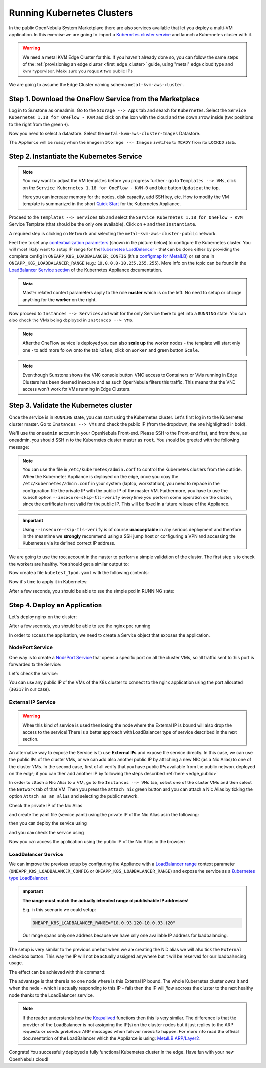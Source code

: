 .. _running_kubernetes_clusters:

============================
Running Kubernetes Clusters
============================

In the public OpenNebula System Marketplace there are also services available that let you deploy a multi-VM application. In this exercise we are going to import a `Kubernetes cluster service <https://marketplace.opennebula.io/appliance/07520eee-6552-11eb-85e7-98fa9bde1a93>`_ and launch a Kubernetes cluster with it.

.. warning:: We need a metal KVM Edge Cluster for this. If you haven't already done so, you can follow the same steps of the :ref:`provisioning an edge cluster <first_edge_cluster>` guide, using "metal" edge cloud type and kvm hypervisor. Make sure you request two public IPs.

We are going to assume the Edge Cluster naming schema ``metal-kvm-aws-cluster``.

Step 1. Download the OneFlow Service from the Marketplace
~~~~~~~~~~~~~~~~~~~~~~~~~~~~~~~~~~~~~~~~~~~~~~~~~~~~~~~~~~

Log in to Sunstone as oneadmin. Go to the ``Storage --> Apps`` tab and search for ``Kubernetes``. Select the ``Service Kubernetes 1.18 for OneFlow - KVM`` and click on the icon with the cloud and the down arrow inside (two positions to the right from the green ``+``).

|kubernetes_marketplace|

Now you need to select a datastore. Select the ``metal-kvm-aws-cluster-Images`` Datastore.

|metal_kvm_aws_cluster_images_datastore|

The Appliance will be ready when the image in ``Storage --> Images`` switches to ``READY`` from its ``LOCKED`` state.

.. |kubernetes_marketplace| image:: /images/kubernetes_marketplace.png
.. |metal_kvm_aws_cluster_images_datastore| image:: /images/metal_kvm_aws_cluster_images_datastore.png

Step 2. Instantiate the Kubernetes Service
~~~~~~~~~~~~~~~~~~~~~~~~~~~~~~~~~~~~~~~~~~

.. note::

    You may want to adjust the VM templates before you progress further - go to ``Templates --> VMs``, click on the ``Service Kubernetes 1.18 for OneFlow - KVM-0`` and blue button ``Update`` at the top.

    Here you can increase memory for the nodes, disk capacity, add SSH key, etc. How to modify the VM template is summarized in the short `Quick Start <https://docs.opennebula.io/appliances/service/kubernetes.html#update-vm-template>`_ for the Kubernetes Appliance.

Proceed to the ``Templates --> Services`` tab and select the ``Service Kubernetes 1.18 for OneFlow - KVM`` Service Template (that should be the only one available). Click on ``+`` and then ``Instantiate``.

A required step is clicking on ``Network`` and selecting the ``metal-kvm-aws-cluster-public`` network.

|select_metal_aws_cluster_public_network|

Feel free to set any `contextualization parameters <https://docs.opennebula.io/appliances/service/kubernetes.html#k8s-context-param>`_ (shown in the picture below) to configure the Kubernetes cluster. You will most likely want to setup IP range for the `Kubernetes LoadBalancer <https://kubernetes.io/docs/concepts/services-networking/service/#loadbalancer>`_ - that can be done either by providing the complete config in ``ONEAPP_K8S_LOADBALANCER_CONFIG`` (it's a `configmap for MetalLB <https://metallb.universe.tf/configuration/#layer-2-configuration>`_) or set one in ``ONEAPP_K8S_LOADBALANCER_RANGE`` (e.g.: ``10.0.0.0-10.255.255.255``). More info on the topic can be found in the `LoadBalancer Service section <https://docs.opennebula.io/appliances/service/kubernetes.html#loadbalancer-service>`_ of the Kubernetes Appliance documentation.

.. note::

    Master related context parameters apply to the role **master** which is on the left. No need to setup or change anything for the **worker** on the right.

|configure_kubernetes_cluster|

Now proceed to ``Instances --> Services`` and wait for the only Service there to get into a ``RUNNING`` state. You can also check the VMs being deployed in ``Instances --> VMs``.

.. note::

    After the OneFlow service is deployed you can also **scale up** the worker nodes - the template will start only one - to add more follow onto the tab ``Roles``, click on ``worker`` and green button ``Scale``.

.. note:: Even though Sunstone shows the VNC console button, VNC access to Containers or VMs running in Edge Clusters has been deemed insecure and as such OpenNebula filters this traffic. This means that the VNC access won't work for VMs running in Edge Clusters.

.. |select_metal_aws_cluster_public_network| image:: /images/select_metal_aws_cluster_public_network.png
.. |configure_kubernetes_cluster| image:: /images/configure_kubernetes_cluster.png

Step 3. Validate the Kubernetes cluster
~~~~~~~~~~~~~~~~~~~~~~~~~~~~~~~~~~~~~~~

Once the service is in ``RUNNING`` state, you can start using the Kubernetes cluster. Let's first log in to the Kubernetes cluster master. Go to ``Instances --> VMs`` and check the public IP (from the dropdown, the one highlighted in bold).

We'll use the ``oneadmin`` account in your OpenNebula Front-end. Please SSH to the Front-end first, and from there, as oneadmin, you should SSH in to the Kubernetes cluster master as ``root``. You should be greeted with the following message:

.. prompt:: bash $ auto

        ___   _ __    ___
       / _ \ | '_ \  / _ \   OpenNebula Service Appliance
      | (_) || | | ||  __/
       \___/ |_| |_| \___|

     All set and ready to serve 8)

.. note:: You can use the file in ``/etc/kubernetes/admin.conf`` to control the Kubernetes clusters from the outside. When the Kubernetes Appliance is deployed on the edge, once you copy the ``/etc/kubernetes/admin.conf`` in your system (laptop, workstation), you need to replace in the configuration file the private IP with the public IP of the master VM. Furthermore, you have to use the kubectl option ``--insecure-skip-tls-verify`` every time you perform some operation on the cluster, since the certificate is not valid for the public IP. This will be fixed in a future release of the Appliance.

.. important::

   Using ``--insecure-skip-tls-verify`` is of course **unacceptable** in any serious deployment and therefore in the meantime we **strongly** recommend using a SSH jump host or configuring a VPN and accessing the Kubernetes via its defined correct IP address.

We are going to use the root account in the master to perform a simple validation of the cluster. The first step is to check the workers are healthy. You should get a similar output to:

.. prompt:: yaml $ auto

    [root@onekube-ip-10-0-17-190 ~]# kubectl get nodes
    NAME                                  STATUS   ROLES    AGE   VERSION
    onekube-ip-10-0-109-134.localdomain   Ready    <none>   27m   v1.18.10
    onekube-ip-10-0-17-190.localdomain    Ready    master   29m   v1.18.10

Now create a file ``kubetest_1pod.yaml`` with the following contents:

.. prompt:: yaml $ auto

   kind: Deployment
   apiVersion: apps/v1
   metadata:
     name: kubetest
   spec:
     replicas: 1
     selector:
       matchLabels:
         app: kubetest_pod
     template:
       metadata:
         labels:
           app: kubetest_pod
       spec:
         containers:
         - name: simple-http
           image: python:2.7
           imagePullPolicy: IfNotPresent
           command: ["/bin/bash"]
           args: ["-c", "echo \"ONEKUBE TEST OK: Hello from $(hostname)\" > index.html; python -m SimpleHTTPServer 8080"]
           ports:
           - name: http
             containerPort: 8080


Now it's time to apply it in Kubernetes:

.. prompt:: yaml $ auto

   kubectl apply -f kubetest_1pod.yaml

After a few seconds, you should be able to see the simple pod in RUNNING state:

.. prompt:: yaml $ auto

   [root@onekube-ip-10-0-17-190 ~]# kubectl get pod
   NAME                        READY   STATUS    RESTARTS   AGE
   kubetest-6bfc69d7ff-fcl22   1/1     Running   0          8m13s

Step 4. Deploy an Application
~~~~~~~~~~~~~~~~~~~~~~~~~~~~~~~~~~

Let's deploy nginx on the cluster:

.. prompt:: yaml $ auto

   [root@onekube-ip-10-0-17-190 ~]# kubectl run nginx --image=nginx --port 80

After a few seconds, you should be able to see the nginx pod running

.. prompt:: yaml $ auto

    [root@onekube-ip-10-0-17-190 ~]# kubectl get pods
    NAME    READY   STATUS    RESTARTS   AGE
    nginx   1/1     Running   0          12s

In order to access the application, we need to create a Service object that exposes the application.

NodePort Service
++++++++++++++++

One way is to create a `NodePort Service <https://kubernetes.io/docs/concepts/services-networking/service/#nodeport>`_ that opens a specific port on all the cluster VMs, so all traffic sent to this port is forwarded to the Service:

.. prompt:: yaml $ auto

   [root@onekube-ip-10-0-17-190 ~]# kubectl expose pod nginx --type=NodePort --name=nginx

Let's check the service:

.. prompt:: yaml $ auto

    [root@onekube-ip-10-0-17-190 ~]# kubectl get svc
    NAME         TYPE        CLUSTER-IP     EXTERNAL-IP   PORT(S)        AGE
    kubernetes   ClusterIP   10.96.0.1      <none>        443/TCP        30m
    nginx        NodePort    10.104.44.89   <none>        80:30317/TCP   13s

You can use any public IP of the VMs of the K8s cluster to connect to the nginx application using the port allocated (``30317`` in our case).

|node_port_nginx_welcome_page|

External IP Service
+++++++++++++++++++

.. warning::

    When this kind of service is used then losing the node where the External IP is bound will also drop the access to the service! There is a better approach with LoadBalancer type of service described in the next section.

An alternative way to expose the Service is to use **External IPs** and expose the service directly. In this case, we can use the public IPs of the cluster VMs, or we can add also another public IP by attaching a new NIC (as a Nic Alias) to one of the cluster VMs. In the second case, first of all verify that you have public IPs available from the public network deployed on the edge; if you can then add another IP by following the steps described :ref:`here <edge_public>`

In order to attach a Nic Alias to a VM, go to the ``Instances --> VMs`` tab, select one of the cluster VMs and then select the ``Network`` tab of that VM. Then you press the ``attach_nic`` green button and you can attach a Nic Alias by ticking the option ``Attach as an alias`` and selecting the public network.

|nic_alias_attach|

Check the private IP of the Nic Alias

|nic_alias_attached|

and create the yaml file (service.yaml) using the private IP of the Nic Alias as in the following:

.. prompt:: yaml $ auto

  apiVersion: v1
  kind: Service
  metadata:
    name: nginx
  spec:
    selector:
      app: nginx
    ports:
      - name: http
        protocol: TCP
        port: 80
        targetPort: 80
    externalIPs:
      - 10.0.93.120

then you can deploy the service using

.. prompt:: yaml $ auto

  [root@onekube-ip-10-0-17-190 ~]# kubectl apply -f service.yaml

and you can check the service using

.. prompt:: yaml $ auto

  [root@onekube-ip-10-0-17-190 ~]# kubectl get svc
  NAME         TYPE        CLUSTER-IP     EXTERNAL-IP   PORT(S)   AGE
  kubernetes   ClusterIP   10.96.0.1      <none>        443/TCP   30m
  nginx        ClusterIP   10.99.198.56   10.0.93.120   80/TCP    8s

Now you can access the application using the public IP of the Nic Alias in the browser:

|external_ip_nginx_welcome_page|

LoadBalancer Service
++++++++++++++++++++

We can improve the previous setup by configuring the Appliance with a `LoadBalancer range <https://docs.opennebula.io/appliances/service/kubernetes.html#k8s-context-param>`_ context parameter (``ONEAPP_K8S_LOADBALANCER_CONFIG`` or ``ONEAPP_K8S_LOADBALANCER_RANGE``) and expose the service as a `Kubernetes type LoadBalancer <https://kubernetes.io/docs/concepts/services-networking/service/#loadbalancer>`_.

.. important::

    **The range must match the actually intended range of publishable IP addresses!**

    E.g. in this scenario we could setup:

    .. code::

        ONEAPP_K8S_LOADBALANCER_RANGE="10.0.93.120-10.0.93.120"

    Our range spans only one address because we have only one available IP address for loadbalancing.

The setup is very similar to the previous one but when we are creating the NIC alias we will also tick the ``External`` checkbox button. This way the IP will not be actually assigned anywhere but it will be reserved for our loadbalancing usage.

The effect can be achieved with this command:

.. prompt:: yaml $ auto

   [root@onekube-ip-10-0-17-190 ~]# kubectl expose pod nginx --type=LoadBalancer --name=nginx --load-balancer-ip=10.0.93.120


The advantage is that there is no one node where is this External IP bound. The whole Kubernetes cluster *owns* it and when the node - which is actually responding to this IP - fails then the IP will *flow* accross the cluster to the next healthy node thanks to the LoadBalancer service.

.. note::

    If the reader understands how the `Keepalived <https://www.keepalived.org/>`_ functions then this is very similar. The difference is that the provider of the LoadBalancer is not assigning the IP(s) on the cluster nodes but it just replies to the ARP requests or sends *gratuitous* ARP messages when failover needs to happen. For more info read the official documentation of the LoadBalancer which the Appliance is using: `MetalLB ARP/Layer2 <https://metallb.universe.tf/concepts/layer2/>`_.

Congrats! You successfully deployed a fully functional Kubernetes cluster in the edge. Have fun with your new OpenNebula cloud!

.. |nginx_install_page| image:: /images/nginx_install_page.png
.. |node_port_nginx_welcome_page| image:: /images/node_port_nginx_welcome_page.png
.. |external_ip_nginx_welcome_page| image:: /images/external_ip_nginx_welcome_page.png
.. |nic_alias_attach| image:: /images/nic_alias_attach.png
.. |nic_alias_attached| image:: /images/nic_alias_attached.png

